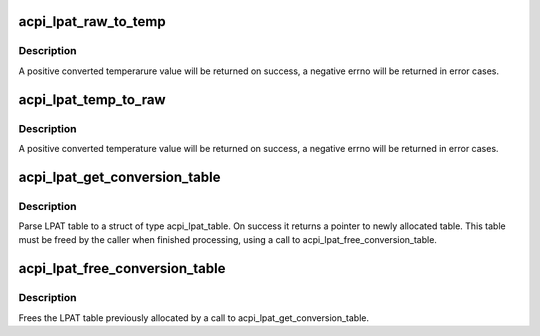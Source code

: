 .. -*- coding: utf-8; mode: rst -*-
.. src-file: drivers/acpi/acpi_lpat.c

.. _`acpi_lpat_raw_to_temp`:

acpi_lpat_raw_to_temp
=====================

.. c:function:: int acpi_lpat_raw_to_temp(struct acpi_lpat_conversion_table *lpat_table, int raw)

    Return temperature from raw value through LPAT conversion table

    :param struct acpi_lpat_conversion_table \*lpat_table:
        the temperature_raw mapping table structure

    :param int raw:
        the raw value, used as a key to get the temerature from the
        above mapping table

.. _`acpi_lpat_raw_to_temp.description`:

Description
-----------

A positive converted temperarure value will be returned on success,
a negative errno will be returned in error cases.

.. _`acpi_lpat_temp_to_raw`:

acpi_lpat_temp_to_raw
=====================

.. c:function:: int acpi_lpat_temp_to_raw(struct acpi_lpat_conversion_table *lpat_table, int temp)

    Return raw value from temperature through LPAT conversion table

    :param struct acpi_lpat_conversion_table \*lpat_table:
        *undescribed*

    :param int temp:
        the temperature, used as a key to get the raw value from the
        above mapping table

.. _`acpi_lpat_temp_to_raw.description`:

Description
-----------

A positive converted temperature value will be returned on success,
a negative errno will be returned in error cases.

.. _`acpi_lpat_get_conversion_table`:

acpi_lpat_get_conversion_table
==============================

.. c:function:: struct acpi_lpat_conversion_table *acpi_lpat_get_conversion_table(acpi_handle handle)

    Parse ACPI LPAT table if present.

    :param acpi_handle handle:
        Handle to acpi device

.. _`acpi_lpat_get_conversion_table.description`:

Description
-----------

Parse LPAT table to a struct of type acpi_lpat_table. On success
it returns a pointer to newly allocated table. This table must
be freed by the caller when finished processing, using a call to
acpi_lpat_free_conversion_table.

.. _`acpi_lpat_free_conversion_table`:

acpi_lpat_free_conversion_table
===============================

.. c:function:: void acpi_lpat_free_conversion_table(struct acpi_lpat_conversion_table *lpat_table)

    Free LPAT table.

    :param struct acpi_lpat_conversion_table \*lpat_table:
        the temperature_raw mapping table structure

.. _`acpi_lpat_free_conversion_table.description`:

Description
-----------

Frees the LPAT table previously allocated by a call to
acpi_lpat_get_conversion_table.

.. This file was automatic generated / don't edit.

